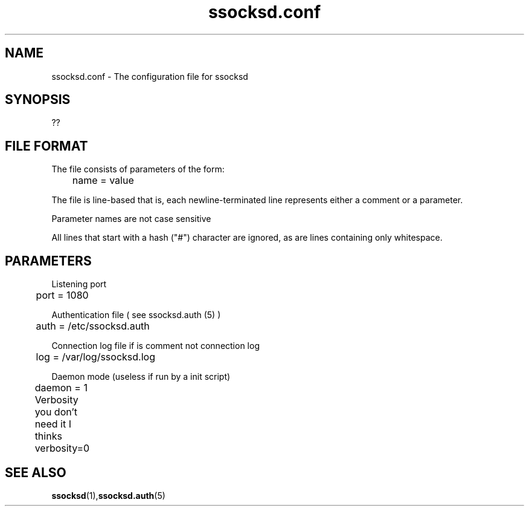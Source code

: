 .\"   ssocksd.conf.5
.\"
.\"   Man page for ssocksd.auth
.\"
.TH ssocksd.conf 5 "3 Apr 2011" "ssocks" "ssocksd.conf manual"
.SH NAME
ssocksd.conf \- The configuration file for ssocksd
.SH SYNOPSIS
??
.SH FILE FORMAT
The file consists of parameters of the form:

	name = value

The file is line-based that is, each newline-terminated line 
represents either a comment or a parameter.

Parameter names are not case sensitive

All lines that start with a hash ("#") character are ignored, as are lines 
containing only whitespace.

.SH PARAMETERS
Listening port

	port = 1080

Authentication file ( see ssocksd.auth (5) )

	auth = /etc/ssocksd.auth


Connection log file if is comment not connection log

	log = /var/log/ssocksd.log

Daemon mode (useless if run by a init script)

	daemon = 1

Verbosity you don't need it I thinks	

	verbosity=0
	
.SH "SEE ALSO"
.BR ssocksd (1), ssocksd.auth (5)
